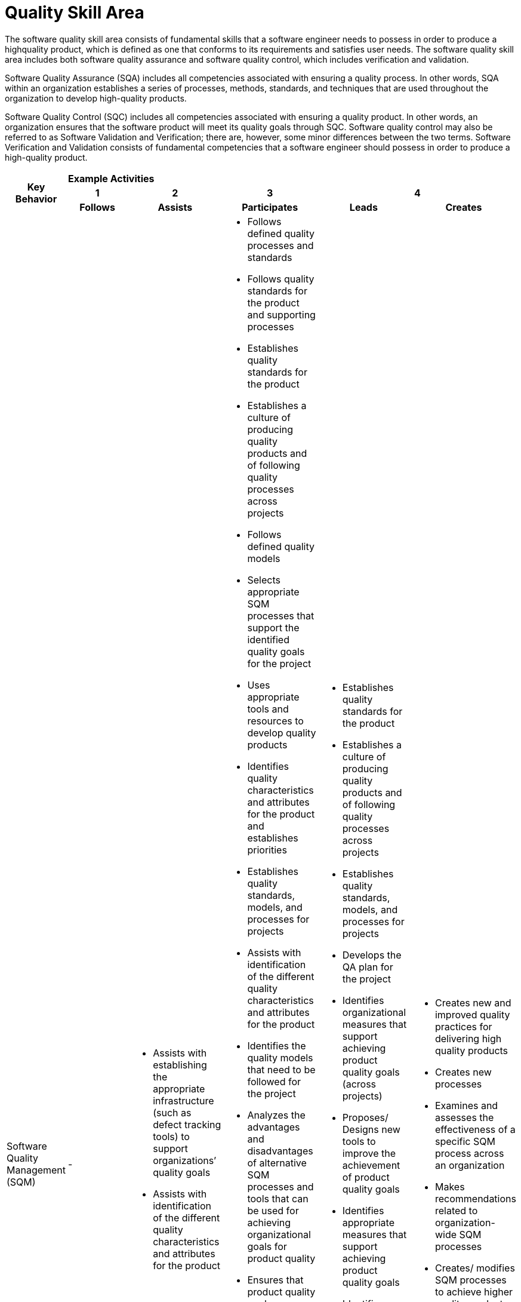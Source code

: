 = Quality Skill Area
The software quality skill area consists of fundamental skills that a software engineer needs to possess in order to produce a highquality product, which is defined as one that conforms to its requirements and satisfies user needs. The software quality skill area includes both software quality assurance and software quality control, which includes verification and validation. 

Software Quality Assurance (SQA) includes all competencies associated with ensuring a quality process. In other words, SQA within an organization establishes a series of processes, methods, standards, and techniques that are used throughout the organization to develop high-quality products. 

Software Quality Control (SQC) includes all competencies associated with ensuring a quality product. In other words, an organization ensures that the software product will meet its quality goals through SQC. Software quality control may also be referred to as Software Validation and Verification; there are, however, some minor differences between the two terms. Software Verification and Validation consists of fundamental competencies that a software engineer should possess in order to produce a high-quality product. 

[cols="5%,19%,19%,19%,19%,19%",frame=all, grid=all]
|===
1.3+^.^h|*Key Behavior* 
5+^.^|*Example Activities*

^.^h|*1*
^.^h|*2*
^.^h|*3*
2+^.^h|*4*

^.^h|*Follows*
^.^h|*Assists*
^.^h|*Participates*
^.^h|*Leads*
^.^h|*Creates*

|Software Quality Management (SQM)
a|- 
a|- Assists with establishing the appropriate infrastructure (such as defect tracking tools) to support organizations’ quality goals
- Assists with identification of the different quality characteristics and attributes for the product
a|- Follows defined quality processes and standards
- Follows quality standards for the product and supporting processes
- Establishes quality standards for the product
- Establishes a culture of producing quality products and of following quality processes across projects
- Follows defined quality models
- Selects appropriate SQM processes that support the identified quality goals for the project
- Uses appropriate tools and resources to develop quality products
- Identifies quality characteristics and attributes for the product and establishes priorities
- Establishes quality standards, models, and processes for projects
- Assists with identification of the different quality characteristics and attributes for the product
- Identifies the quality models that need to be followed for the project
- Analyzes the advantages and disadvantages of alternative SQM processes and tools that can be used for achieving organizational goals for product quality
- Ensures that product quality goals are achieved
- Develops the Quality Assurance (QA) plan for the project
- Collects quality metrics and prepares quality documentation to be shared with appropriate stakeholders
- Identifies appropriate stakeholders who have authority and accountability regarding the quality process and quality product
- Identifies organizational measures that support achieving product quality goals (across projects)
- Develops and updates an appropriate traceability matrix for the product
- Identifies appropriate measures that support achieving product quality goals
- Identifies appropriate tools and resources that need to be used in order to achieve product quality goals
- Verifies that quality goals and requirements are met
a|- Establishes quality standards for the product
- Establishes a culture of producing quality products and of following quality processes across projects
- Establishes quality standards, models, and processes for projects
- Develops the QA plan for the project
- Identifies organizational measures that support achieving product quality goals (across projects)
- Proposes/ Designs new tools to improve the achievement of product quality goals
- Identifies appropriate measures that support achieving product quality goals
- Identifies continuous improvement opportunities across projects
- Identifies appropriate tools and resources that need to be used in order to achieve product quality goals
- Verifies that quality goals and requirements are met
- Identifies continuous improvement opportunities across the project
a|- Creates new and improved quality practices for delivering high quality products
- Creates new processes
- Examines and assesses the effectiveness of a specific SQM process across an organization
- Makes recommendations related to organization-wide SQM processes
- Creates/ modifies SQM processes to achieve higher quality products and processes

|Reviews
a|-
a|-
a|- Assists with necessary logistics associated with reviews and inspections, including but not limited to: meeting logistics, performing all appropriate data warehousing, and generating appropriate reports associated with the meeting
- Participates as an active member of the review team in order to achieve the goals of the activity
- Identifies appropriate review processes needed to achieve product quality goals
- Identifies appropriate organization-wide review processes
- Uses appropriate checklists called for by the review organizer
- Identifies appropriate personnel that need to participate in review activities
- Conducts across the organization data analysis for the purpose of root cause analysis
- Collects appropriate and accurate data that is called for by the review organizer
- Identifies appropriate measures that need to be collected as part of the product review
- Based on the review data, identifies appropriate corrective actions to be implemented across projects for the purpose of achieving product improvement
- Produces appropriate documentation called for by the quality management plan
- Identifies appropriate artifacts under the review and corresponding checklist
- Follows appropriate practices defined by the quality management plan
- Analyzes collected product data for the purpose of root cause analysis and assessment of review effectiveness
- Identifies appropriate corrective actions in order to achieve product improvement
a|- Identifies appropriate review processes needed to achieve product quality goals
- Identifies appropriate organization-wide review processes
- Based on the review data, identifies appropriate corrective actions to be implemented across projects for the purpose of achieving product improvement
- Analyzes collected product data for the purpose of root cause analysis and assessment of review effectiveness
- Identifies appropriate corrective actions in order to achieve product improvement
- Leads the review team
a|- Creates new or customizes review processes to meet organizational needs
- Develops new root cause analysis techniques

|Audits
a|- 
a|- Establishes the environment necessary to conduct the audit
a|- Establishes the environment necessary to conduct the audit
- Participates in audits
- Plans, organizes, and conducts audits
- Establishes audit infrastructure by identifying: appropriate organization to conduct the audit, products and processes that need to be included in audits, and stakeholders receiving the audit results
- Classifies issues identified by audits
- Analyzes audit results for continuous improvement
- Establishes and implements appropriate resolution strategies for identified issues
a|- Plans, organizes, and conducts audits
a|- Creates new audit processes

|
|
|
|
|
|===

== Any questions?

If you have a question or something to discuss about this topic, post your questions through link:https://alterra.tribe.so/[Tribe].